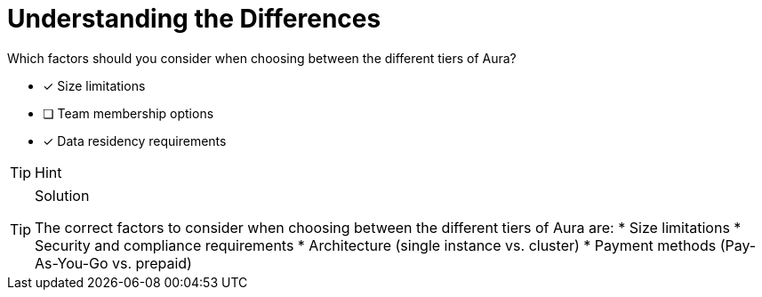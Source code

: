 [.question]
= Understanding the Differences

Which factors should you consider when choosing between the different tiers of Aura?

* [x] Size limitations
* [ ]  Team membership options
* [x]  Data residency requirements

[TIP,role=hint]
.Hint
====

====

[TIP,role=solution]
.Solution
====
The correct factors to consider when choosing between the different tiers of Aura are:
* Size limitations
* Security and compliance requirements
* Architecture (single instance vs. cluster)
* Payment methods (Pay-As-You-Go vs. prepaid)
====